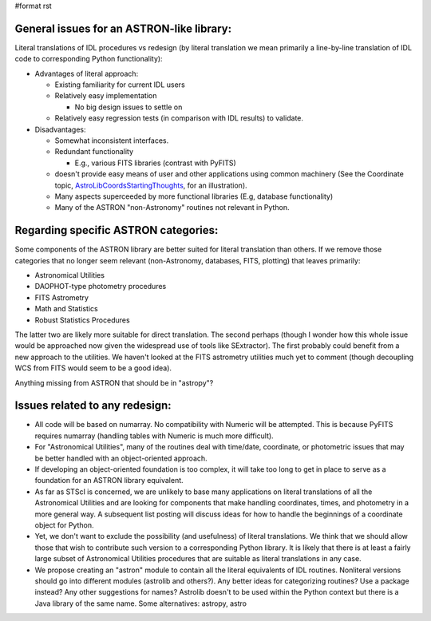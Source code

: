 #format rst

General issues for an ASTRON-like library:
------------------------------------------

Literal translations of IDL procedures vs redesign (by literal translation we mean primarily a line-by-line translation of IDL code to corresponding Python functionality):

* Advantages of literal approach:

  * Existing familiarity for current IDL users

  * Relatively easy implementation

    * No big design issues to settle on

  * Relatively easy regression tests (in comparison with IDL results) to validate.

* Disadvantages:

  * Somewhat inconsistent interfaces.

  * Redundant functionality

    * E.g., various FITS libraries (contrast with PyFITS)

  * doesn't provide easy means of user and other applications using common machinery (See the Coordinate topic, AstroLibCoordsStartingThoughts_, for an illustration).

  * Many aspects superceeded by more functional libraries (E.g, database functionality)

  * Many of the ASTRON "non-Astronomy" routines not relevant in Python.

Regarding specific ASTRON categories:
-------------------------------------

Some components of the ASTRON library are better suited for literal translation than others. If we remove those categories that no longer seem relevant (non-Astronomy, databases, FITS, plotting) that leaves primarily:

* Astronomical Utilities

* DAOPHOT-type photometry procedures

* FITS Astrometry

* Math and Statistics

* Robust Statistics Procedures

The latter two are likely more suitable for direct translation. The second perhaps (though I wonder how this whole issue would be approached now given the widespread use of tools like SExtractor). The first probably could benefit from a new approach to the utilities. We haven't looked at the FITS astrometry utilities much yet to comment (though decoupling WCS from FITS would seem to be a good idea).

Anything missing from ASTRON that should be in "astropy"?

Issues related to any redesign:
-------------------------------

* All code will be based on numarray. No compatibility with Numeric will be attempted. This is because PyFITS requires numarray (handling tables with Numeric is much more difficult).

* For "Astronomical Utilities", many of the routines deal with time/date, coordinate, or photometric issues that may be better handled with an object-oriented approach.

* If developing an object-oriented foundation is too complex, it will take too long to get in place to serve as a foundation for an ASTRON library equivalent.

* As far as STScI is concerned, we are unlikely to base many applications on literal translations of all the Astronomical Utilities and are looking for components that make handling coordinates, times, and photometry in a more general way.  A subsequent list posting will discuss ideas for how to  handle the beginnings of a coordinate object for Python.

* Yet, we don't want to exclude the possibility (and usefulness) of literal translations. We think that we should allow those that wish to contribute such version to a corresponding Python library. It is likely that there is at least a fairly large subset of Astronomical Utilities procedures that are suitable as literal translations in any case.

* We propose creating an "astron" module to contain all the literal equivalents of IDL routines. Nonliteral versions should go into different modules (astrolib and others?). Any better ideas for categorizing routines? Use a package instead? Any other suggestions for names? Astrolib doesn't to be used within the Python context but there is a Java library of the same name. Some alternatives: astropy, astro

.. ############################################################################

.. _AstroLibCoordsStartingThoughts: ../AstroLibCoordsStartingThoughts


